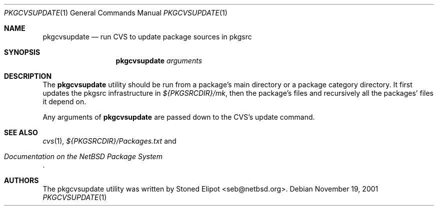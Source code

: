 .\"	$NetBSD: pkgcvsupdate.1,v 1.1.1.1 2001/11/29 14:13:27 seb Exp $
.\"
.\" Copyright (c) 2001 Stoned Elipot. All rights reserved.
.\"
.\" Redistribution and use in source and binary forms, with or without
.\" modification, are permitted provided that the following conditions
.\" are met:
.\" 1. Redistributions of source code must retain the above copyright
.\"    notice, this list of conditions and the following disclaimer.
.\" 2. Redistributions in binary form must reproduce the above copyright
.\"    notice, this list of conditions and the following disclaimer in the
.\"    documentation and/or other materials provided with the distribution.
.\" 3. All advertising materials mentioning features or use of this software
.\"    must display the following acknowledgement:
.\"	This product includes software developed by Stoned Elipot
.\"	for the NetBSD Project
.\" 4. The name of the author may not be used to endorse or promote products
.\"    derived from this software without specific prior written permission.
.\"
.\" THIS SOFTWARE IS PROVIDED BY THE REGENTS AND CONTRIBUTORS ``AS IS'' AND
.\" ANY EXPRESS OR IMPLIED WARRANTIES, INCLUDING, BUT NOT LIMITED TO, THE
.\" IMPLIED WARRANTIES OF MERCHANTABILITY AND FITNESS FOR A PARTICULAR PURPOSE
.\" ARE DISCLAIMED.  IN NO EVENT SHALL THE REGENTS OR CONTRIBUTORS BE LIABLE
.\" FOR ANY DIRECT, INDIRECT, INCIDENTAL, SPECIAL, EXEMPLARY, OR CONSEQUENTIAL
.\" DAMAGES (INCLUDING, BUT NOT LIMITED TO, PROCUREMENT OF SUBSTITUTE GOODS
.\" OR SERVICES; LOSS OF USE, DATA, OR PROFITS; OR BUSINESS INTERRUPTION)
.\" HOWEVER CAUSED AND ON ANY THEORY OF LIABILITY, WHETHER IN CONTRACT, STRICT
.\" LIABILITY, OR TORT (INCLUDING NEGLIGENCE OR OTHERWISE) ARISING IN ANY WAY
.\" OUT OF THE USE OF THIS SOFTWARE, EVEN IF ADVISED OF THE POSSIBILITY OF
.\" SUCH DAMAGE.
.\"
.Dd November 19, 2001
.Dt PKGCVSUPDATE 1
.Os
.Sh NAME
.Nm pkgcvsupdate
.Nd run CVS to update package sources in pkgsrc
.Sh SYNOPSIS
.Nm
.Ar arguments
.Sh DESCRIPTION
The
.Nm
utility should be run from a package's main directory or a package category
directory. It first updates the pkgsrc infrastructure in
.Pa ${PKGSRCDIR}/mk ,
then the package's files and recursively all the packages' files it
depend on.
.Pp
Any arguments of
.Nm
are passed down to the CVS's update command.
.Sh SEE ALSO
.Xr cvs 1 ,
.Pa ${PKGSRCDIR}/Packages.txt
and
.Rs
.%T "Documentation on the NetBSD Package System"
.Re
.Sh AUTHORS
The pkgcvsupdate utility was written by
.An Stoned Elipot Aq seb@netbsd.org .
